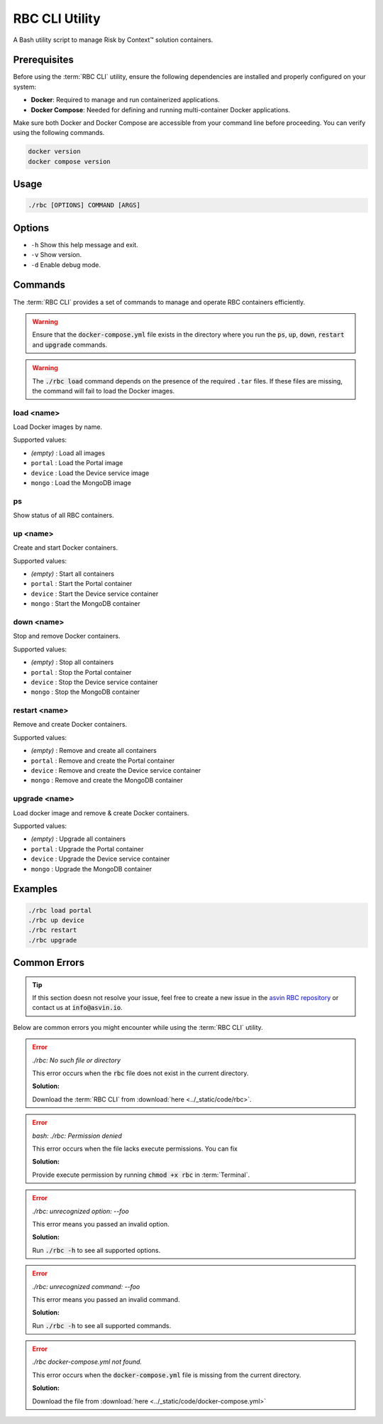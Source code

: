 ===============
RBC CLI Utility
===============

A Bash utility script to manage Risk by Context™ solution containers.

Prerequisites
-------------

Before using the :term:`RBC CLI` utility, ensure the following dependencies are installed and properly configured on your system:

- **Docker**: Required to manage and run containerized applications.
- **Docker Compose**: Needed for defining and running multi-container Docker applications.

Make sure both Docker and Docker Compose are accessible from your command line before proceeding. You can verify using the following commands.

.. code-block:: bash

   docker version
   docker compose version

Usage
-----

.. code-block:: bash

   ./rbc [OPTIONS] COMMAND [ARGS]

Options
-------

* ``-h``  
  Show this help message and exit.

* ``-v``  
  Show version.

* ``-d``  
  Enable debug mode.

Commands
--------

The :term:`RBC CLI` provides a set of commands to manage and operate RBC containers efficiently.

.. warning::

   Ensure that the :code:`docker-compose.yml` file exists in the directory where you run the :code:`ps`, :code:`up`, :code:`down`, :code:`restart` and :code:`upgrade` commands.

.. warning::

   The :code:`./rbc load` command depends on the presence of the required ``.tar`` files. If these files are missing, the command will fail to load the Docker images.

**load <name>**
^^^^^^^^^^^^^^^
Load Docker images by name.

Supported values:

* *(empty)*  : Load all images
* ``portal`` : Load the Portal image
* ``device`` : Load the Device service image
* ``mongo``  : Load the MongoDB image

**ps**
^^^^^^
Show status of all RBC containers.


**up <name>**
^^^^^^^^^^^^^
Create and start Docker containers.

Supported values:

* *(empty)*  : Start all containers
* ``portal`` : Start the Portal container
* ``device`` : Start the Device service container
* ``mongo``  : Start the MongoDB container

**down <name>**
^^^^^^^^^^^^^^^ 
Stop and remove Docker containers.

Supported values:

* *(empty)*  : Stop all containers
* ``portal`` : Stop the Portal container
* ``device`` : Stop the Device service container
* ``mongo``  : Stop the MongoDB container

**restart <name>**
^^^^^^^^^^^^^^^^^^
Remove and create Docker containers.

Supported values:

* *(empty)*  : Remove and create all containers
* ``portal`` : Remove and create the Portal container
* ``device`` : Remove and create the Device service container
* ``mongo``  : Remove and create the MongoDB container
  
**upgrade <name>**
^^^^^^^^^^^^^^^^^^
Load docker image and remove & create Docker containers.

Supported values:

* *(empty)*  : Upgrade all containers
* ``portal`` : Upgrade the Portal container
* ``device`` : Upgrade the Device service container
* ``mongo``  : Upgrade the MongoDB container

Examples
--------

.. code-block:: bash

   ./rbc load portal
   ./rbc up device
   ./rbc restart
   ./rbc upgrade

.. _rbc-cli-errors:

Common Errors
-------------

.. tip::
   
   If this section doesn not resolve your issue, feel free to create a new issue in the `asvin RBC repository <https://github.com/asvin-io/asvin-rbc-docs/issues>`_ or contact us at :code:`info@asvin.io`.

Below are common errors you might encounter while using the :term:`RBC CLI` utility.

.. error:: `./rbc: No such file or directory`

   This error occurs when the :code:`rbc` file does not exist in the current directory.
   
   **Solution:**

   Download the :term:`RBC CLI` from :download:`here <../_static/code/rbc>`.

.. error:: `bash: ./rbc: Permission denied`

   This error occurs when the file lacks execute permissions. You can fix 
   
   **Solution:**

   Provide execute permission by running :code:`chmod +x rbc` in :term:`Terminal`.

.. error:: `./rbc: unrecognized option: --foo`

   This error means you passed an invalid option.

   **Solution:**
   
   Run :code:`./rbc -h` to see all supported options.

.. error:: `./rbc: unrecognized command: --foo`

   This error means you passed an invalid command.
   
   **Solution:**

   Run :code:`./rbc -h` to see all supported commands.

.. error:: `./rbc docker-compose.yml not found.`

   This error occurs when the :code:`docker-compose.yml` file is missing from the current directory. 
   
   **Solution:**

   Download the file from :download:`here <../_static/code/docker-compose.yml>`
